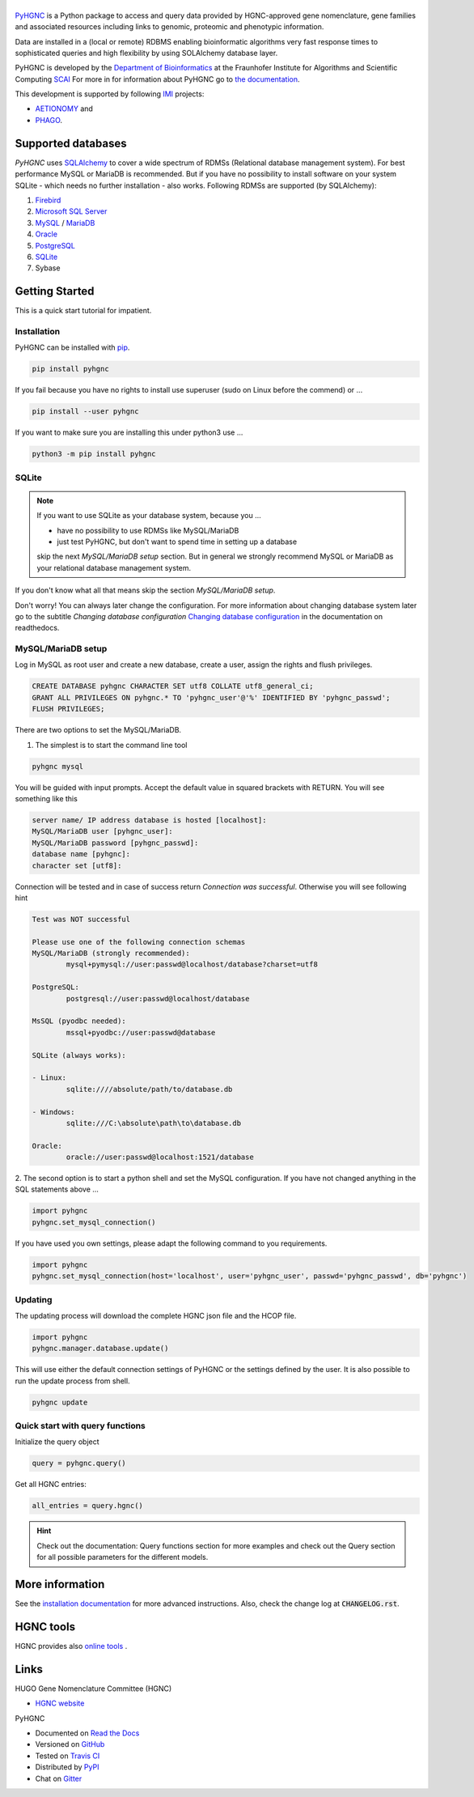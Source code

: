 |project_logo_large| |stable_build| |stable_documentation| |pypi_license|
=========================================================================

`PyHGNC <http://pyHGNC.readthedocs.io>`_ is a Python package
to access and query data provided by HGNC-approved gene nomenclature, gene families and associated resources 
including links to genomic, proteomic and phenotypic information.

Data are installed in a (local or remote) RDBMS enabling bioinformatic algorithms very fast response times
to sophisticated queries and high flexibility by using SOLAlchemy database layer.

PyHGNC is developed by the
`Department of Bioinformatics <https://www.scai.fraunhofer.de/en/business-research-areas/bioinformatics.html>`_
at the Fraunhofer Institute for Algorithms and Scientific Computing
`SCAI <https://www.scai.fraunhofer.de/en.html>`_
For more in for information about PyHGNC go to
`the documentation <http://pyhgnc.readthedocs.io/en/latest/index.html>`_.

|er_model|

This development is supported by following `IMI <https://www.imi.europa.eu/>`_ projects:

- `AETIONOMY <http://www.aetionomy.eu/>`_ and
- `PHAGO <http://www.phago.eu/>`_.

|imi_logo| |aetionomy_logo| |phago_logo| |scai_logo|

Supported databases
-------------------

`PyHGNC` uses `SQLAlchemy <http://sqlalchemy.readthedocs.io>`_ to cover a wide spectrum of RDMSs
(Relational database management system). For best performance MySQL or MariaDB is recommended. But if you have no
possibility to install software on your system SQLite - which needs no further
installation - also works. Following RDMSs are supported (by SQLAlchemy):

1. `Firebird <https://www.firebirdsql.org/en/start/>`_
2. `Microsoft SQL Server <https://www.microsoft.com/en-us/sql-server/>`_
3. `MySQL <https://www.mysql.com/>`_ / `MariaDB <https://mariadb.org/>`_
4. `Oracle <https://www.oracle.com/database/index.html>`_
5. `PostgreSQL <https://www.postgresql.org/>`_
6. `SQLite <https://www.sqlite.org/>`_
7. Sybase

Getting Started
---------------
This is a quick start tutorial for impatient.

Installation
~~~~~~~~~~~~
|pypi_version| |python_versions|

PyHGNC can be installed with `pip <https://pip.pypa.io/en/stable/>`_.

.. code-block:: bash

    pip install pyhgnc

If you fail because you have no rights to install use superuser (sudo on Linux before the commend) or ...

.. code-block:: bash

    pip install --user pyhgnc

If you want to make sure you are installing this under python3 use ...

.. code-block:: bash

    python3 -m pip install pyhgnc

SQLite
~~~~~~
.. note:: If you want to use SQLite as your database system, because you ...

    - have no possibility to use RDMSs like MySQL/MariaDB
    - just test PyHGNC, but don't want to spend time in setting up a database

    skip the next *MySQL/MariaDB setup* section. But in general we strongly recommend MySQL or MariaDB as your
    relational database management system.

If you don't know what all that means skip the section *MySQL/MariaDB setup*.

Don't worry! You can always later change the configuration. For more information about
changing database system later go to the subtitle *Changing database configuration*
`Changing database configuration <http://pyuniport.readthedocs.io/en/latest/installation.html>`_
in the documentation on readthedocs.

MySQL/MariaDB setup
~~~~~~~~~~~~~~~~~~~
Log in MySQL as root user and create a new database, create a user, assign the rights and flush privileges.

.. code-block:: mysql

    CREATE DATABASE pyhgnc CHARACTER SET utf8 COLLATE utf8_general_ci;
    GRANT ALL PRIVILEGES ON pyhgnc.* TO 'pyhgnc_user'@'%' IDENTIFIED BY 'pyhgnc_passwd';
    FLUSH PRIVILEGES;

There are two options to set the MySQL/MariaDB.

1. The simplest is to start the command line tool

.. code-block:: sh

    pyhgnc mysql

You will be guided with input prompts. Accept the default value in squared brackets with RETURN. You will see
something like this

.. code-block:: sh

    server name/ IP address database is hosted [localhost]:
    MySQL/MariaDB user [pyhgnc_user]:
    MySQL/MariaDB password [pyhgnc_passwd]:
    database name [pyhgnc]:
    character set [utf8]:

Connection will be tested and in case of success return `Connection was successful`.
Otherwise you will see following hint

.. code-block:: sh

    Test was NOT successful

    Please use one of the following connection schemas
    MySQL/MariaDB (strongly recommended):
            mysql+pymysql://user:passwd@localhost/database?charset=utf8

    PostgreSQL:
            postgresql://user:passwd@localhost/database

    MsSQL (pyodbc needed):
            mssql+pyodbc://user:passwd@database

    SQLite (always works):

    - Linux:
            sqlite:////absolute/path/to/database.db

    - Windows:
            sqlite:///C:\absolute\path\to\database.db

    Oracle:
            oracle://user:passwd@localhost:1521/database

2. The second option is to start a python shell and set the MySQL configuration.
If you have not changed anything in the SQL statements above ...

.. code-block:: python

    import pyhgnc
    pyhgnc.set_mysql_connection()

If you have used you own settings, please adapt the following command to you requirements.

.. code-block:: python

    import pyhgnc
    pyhgnc.set_mysql_connection(host='localhost', user='pyhgnc_user', passwd='pyhgnc_passwd', db='pyhgnc')

Updating
~~~~~~~~
The updating process will download the complete HGNC json file and the HCOP file.

.. code-block:: python

    import pyhgnc
    pyhgnc.manager.database.update()

This will use either the default connection settings of PyHGNC or the settings defined by the user.
It is also possible to run the update process from shell.

.. code-block:: sh

    pyhgnc update

Quick start with query functions
~~~~~~~~~~~~~~~~~~~~~~~~~~~~~~~~
Initialize the query object

.. code-block:: python

    query = pyhgnc.query()

Get all HGNC entries:

.. code-block:: python

    all_entries = query.hgnc()

.. hint::
    Check out the documentation: Query functions section for more examples and check out the Query section for
    all possible parameters for the different models.

More information
----------------
See the `installation documentation <http://pyhgnc.readthedocs.io/en/latest/installation.html>`_ for more advanced
instructions. Also, check the change log at :code:`CHANGELOG.rst`.

HGNC tools
----------
HGNC provides also `online tools <http://www.genenames.org/tools/all>`_ .

Links
-----
HUGO Gene Nomenclature Committee (HGNC)

- `HGNC website <http://www.genenames.org/>`_

PyHGNC

- Documented on `Read the Docs <http://pyhgnc.readthedocs.io/>`_
- Versioned on `GitHub <https://github.com/LeKono/pyhgnc>`_
- Tested on `Travis CI <https://travis-ci.org/LeKono/pyhgnc>`_
- Distributed by `PyPI <https://pypi.python.org/pypi/pyhgnc>`_
- Chat on `Gitter <https://gitter.im/pyhgnc/Lobby>`_

.. |stable_build| image:: https://travis-ci.org/LeKono/pyhgnc.svg?branch=master
    :target: https://travis-ci.org/LeKono/pyhgnc
    :alt: Stable Build Status

.. |stable_documentation| image:: https://readthedocs.org/projects/pyhgnc/badge/?version=latest
    :target: http://pyhgnc.readthedocs.io/en/latest/
    :alt: Development Documentation Status

.. |pypi_license| image:: https://img.shields.io/pypi/l/PyHGNC.svg
    :alt: Apache 2.0 License

.. |python_versions| image:: https://img.shields.io/pypi/pyversions/PyHGNC.svg
    :alt: Stable Supported Python Versions

.. |pypi_version| image:: https://img.shields.io/pypi/v/PyHGNC.svg
    :alt: Current version on PyPI

.. |phago_logo| image:: https://raw.githubusercontent.com/LeKono/pyhgnc/master/docs/source/_static/logos/phago_logo.png
    :target: https://www.imi.europa.eu/content/phago
    :alt: PHAGO project logo

.. |aetionomy_logo| image:: https://raw.githubusercontent.com/LeKono/pyhgnc/master/docs/source/_static/logos/aetionomy_logo.png
    :target: http://www.aetionomy.eu/en/vision.html
    :alt: AETIONOMY project logo

.. |imi_logo| image:: https://raw.githubusercontent.com/LeKono/pyhgnc/master/docs/source/_static/logos/imi_logo.png
    :target: https://www.imi.europa.eu/
    :alt: IMI project logo

.. |scai_logo| image:: https://raw.githubusercontent.com/LeKono/pyhgnc/master/docs/source/_static/logos/scai_logo.png
    :target: https://www.scai.fraunhofer.de/en/business-research-areas/bioinformatics.html
    :alt: SCAI project logo

.. |er_model| image:: https://raw.githubusercontent.com/LeKono/pyhgnc/develop/docs/source/_static/models/all.png
    :target: http://pyhgnc.readthedocs.io/en/latest/
    :alt: Entity relationship model

.. |project_logo_large| image:: https://raw.githubusercontent.com/LeKono/pyhgnc/master/docs/source/_static/logos/project_logo_large.png
    :alt: Project logo